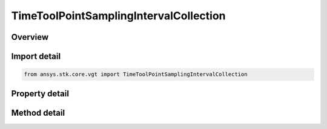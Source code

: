 TimeToolPointSamplingIntervalCollection
=======================================

.. py:class:: ansys.stk.core.vgt.TimeToolPointSamplingIntervalCollection

   A collection of intervals where each interval contains the time, position and velocity arrays.

.. py:currentmodule:: TimeToolPointSamplingIntervalCollection

Overview
--------

.. tab-set::

    .. tab-item:: Methods
        
        .. list-table::
            :header-rows: 0
            :widths: auto

            * - :py:attr:`~ansys.stk.core.vgt.TimeToolPointSamplingIntervalCollection.item`
              - Access an element at the specified position.

    .. tab-item:: Properties
        
        .. list-table::
            :header-rows: 0
            :widths: auto

            * - :py:attr:`~ansys.stk.core.vgt.TimeToolPointSamplingIntervalCollection.count`
              - Number of elements in the collection.
            * - :py:attr:`~ansys.stk.core.vgt.TimeToolPointSamplingIntervalCollection._NewEnum`
              - Returns a COM enumerator.



Import detail
-------------

.. code-block:: python

    from ansys.stk.core.vgt import TimeToolPointSamplingIntervalCollection


Property detail
---------------

.. py:property:: count
    :canonical: ansys.stk.core.vgt.TimeToolPointSamplingIntervalCollection.count
    :type: int

    Number of elements in the collection.

.. py:property:: _NewEnum
    :canonical: ansys.stk.core.vgt.TimeToolPointSamplingIntervalCollection._NewEnum
    :type: EnumeratorProxy

    Returns a COM enumerator.


Method detail
-------------


.. py:method:: item(self, index: int) -> TimeToolPointSamplingInterval
    :canonical: ansys.stk.core.vgt.TimeToolPointSamplingIntervalCollection.item

    Access an element at the specified position.

    :Parameters:

    **index** : :obj:`~int`

    :Returns:

        :obj:`~TimeToolPointSamplingInterval`


